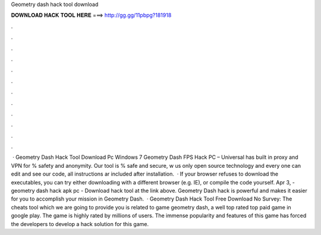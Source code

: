 Geometry dash hack tool download

𝐃𝐎𝐖𝐍𝐋𝐎𝐀𝐃 𝐇𝐀𝐂𝐊 𝐓𝐎𝐎𝐋 𝐇𝐄𝐑𝐄 ===> http://gg.gg/11pbpg?181918

.

.

.

.

.

.

.

.

.

.

.

.

 · Geometry Dash Hack Tool Download Pc Windows 7 Geometry Dash FPS Hack PC – Universal has built in proxy and VPN for % safety and anonymity. Our tool is % safe and secure, w us only open source technology and every one can edit and see our code, all instructions ar included after installation.  · If your browser refuses to download the executables, you can try either downloading with a different browser (e.g. IE), or compile the code yourself. Apr 3, - geometry dash hack apk pc - Download hack tool at the link above. Geometry Dash hack is powerful and makes it easier for you to accomplish your mission in Geometry Dash.  · Geometry Dash Hack Tool Free Download No Survey: The cheats tool which we are going to provide you is related to game geometry dash, a well top rated top paid game in google play. The game is highly rated by millions of users. The immense popularity and features of this game has forced the developers to develop a hack solution for this game.